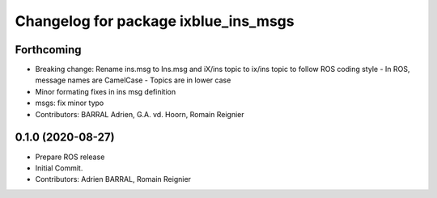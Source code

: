 ^^^^^^^^^^^^^^^^^^^^^^^^^^^^^^^^^^^^^
Changelog for package ixblue_ins_msgs
^^^^^^^^^^^^^^^^^^^^^^^^^^^^^^^^^^^^^

Forthcoming
-----------
* Breaking change: Rename ins.msg to Ins.msg and iX/ins topic to ix/ins topic to follow ROS coding style
  - In ROS, message names are CamelCase
  - Topics are in lower case
* Minor formating fixes in ins msg definition
* msgs: fix minor typo
* Contributors: BARRAL Adrien, G.A. vd. Hoorn, Romain Reignier

0.1.0 (2020-08-27)
------------------
* Prepare ROS release
* Initial Commit.
* Contributors: Adrien BARRAL, Romain Reignier
